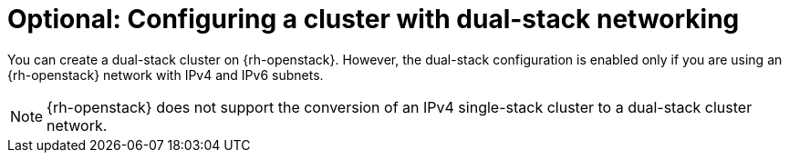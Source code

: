 // Module included in the following assemblies:
//
// * installing/installing_openstack/installing-openstack-installer-custom.adoc
:_mod-docs-content-type: CONCEPT
[id="install-osp-dualstack_{context}"]
= Optional: Configuring a cluster with dual-stack networking

:FeatureName: Dual-stack configuration for OpenStack

You can create a dual-stack cluster on {rh-openstack}. However, the dual-stack configuration is enabled only if you are using an {rh-openstack} network with IPv4 and IPv6 subnets.

[NOTE]
====
{rh-openstack} does not support the conversion of an IPv4 single-stack cluster to a dual-stack cluster network.
====

